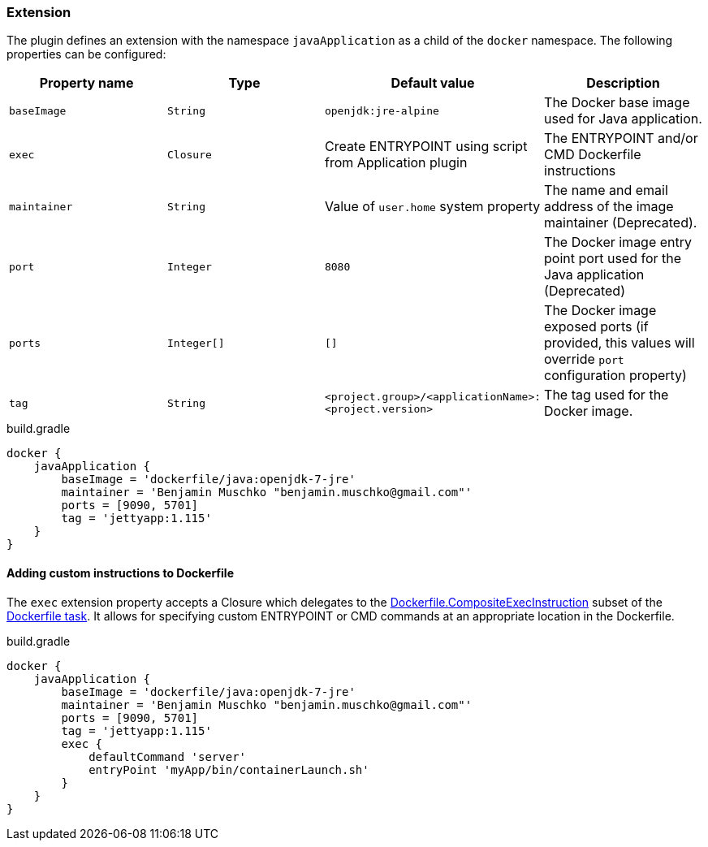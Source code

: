 === Extension

The plugin defines an extension with the namespace `javaApplication` as a child of the `docker` namespace. The following properties can be configured:

[options="header"]
|=======
|Property name   |Type        |Default value                                            |Description
|`baseImage`     |`String`    |`openjdk:jre-alpine`                                     |The Docker base image used for Java application.
|`exec`          |`Closure`   |Create ENTRYPOINT using script from Application plugin   |The ENTRYPOINT and/or CMD Dockerfile instructions
|`maintainer`    |`String`    |Value of `user.home` system property                     |The name and email address of the image maintainer (Deprecated).
|`port`          |`Integer`   |`8080`                                                   |The Docker image entry point port used for the Java application (Deprecated)
|`ports`         |`Integer[]` |`[]`                                                     |The Docker image exposed ports (if provided, this values will override `port` configuration property)
|`tag`           |`String`    |`<project.group>/<applicationName>:<project.version>`    |The tag used for the Docker image.
|=======

.build.gradle
[source,groovy,subs="+attributes"]
----
docker {
    javaApplication {
        baseImage = 'dockerfile/java:openjdk-7-jre'
        maintainer = 'Benjamin Muschko "benjamin.muschko@gmail.com"'
        ports = [9090, 5701]
        tag = 'jettyapp:1.115'
    }
}
----

==== Adding custom instructions to Dockerfile

The `exec` extension property accepts a Closure which delegates to the http://bmuschko.github.io/gradle-docker-plugin/api/com/bmuschko/gradle/docker/tasks/image/Dockerfile.CompositeExecInstruction.html[Dockerfile.CompositeExecInstruction] subset of the http://bmuschko.github.io/gradle-docker-plugin/api/com/bmuschko/gradle/docker/tasks/image/Dockerfile.html[Dockerfile task].
It allows for specifying custom ENTRYPOINT or CMD commands at an appropriate location in the Dockerfile.

.build.gradle
[source,groovy,subs="+attributes"]
----
docker {
    javaApplication {
        baseImage = 'dockerfile/java:openjdk-7-jre'
        maintainer = 'Benjamin Muschko "benjamin.muschko@gmail.com"'
        ports = [9090, 5701]
        tag = 'jettyapp:1.115'
        exec {
            defaultCommand 'server'
            entryPoint 'myApp/bin/containerLaunch.sh'
        }
    }
}
----